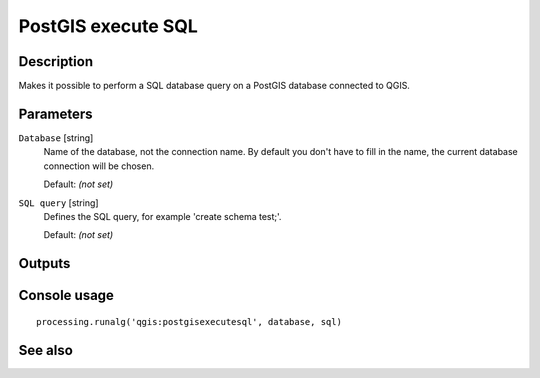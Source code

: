 PostGIS execute SQL
===================

Description
-----------

Makes it possible to perform a SQL database query on a PostGIS database
connected to QGIS.

Parameters
----------

``Database`` [string]
  Name of the database, not the connection name.
  By default you don't have to fill in the name, the current database
  connection will be chosen.

  Default: *(not set)*

``SQL query`` [string]
  Defines the SQL query, for example 'create schema test;'.

  Default: *(not set)*

Outputs
-------

Console usage
-------------

::

  processing.runalg('qgis:postgisexecutesql', database, sql)

See also
--------

